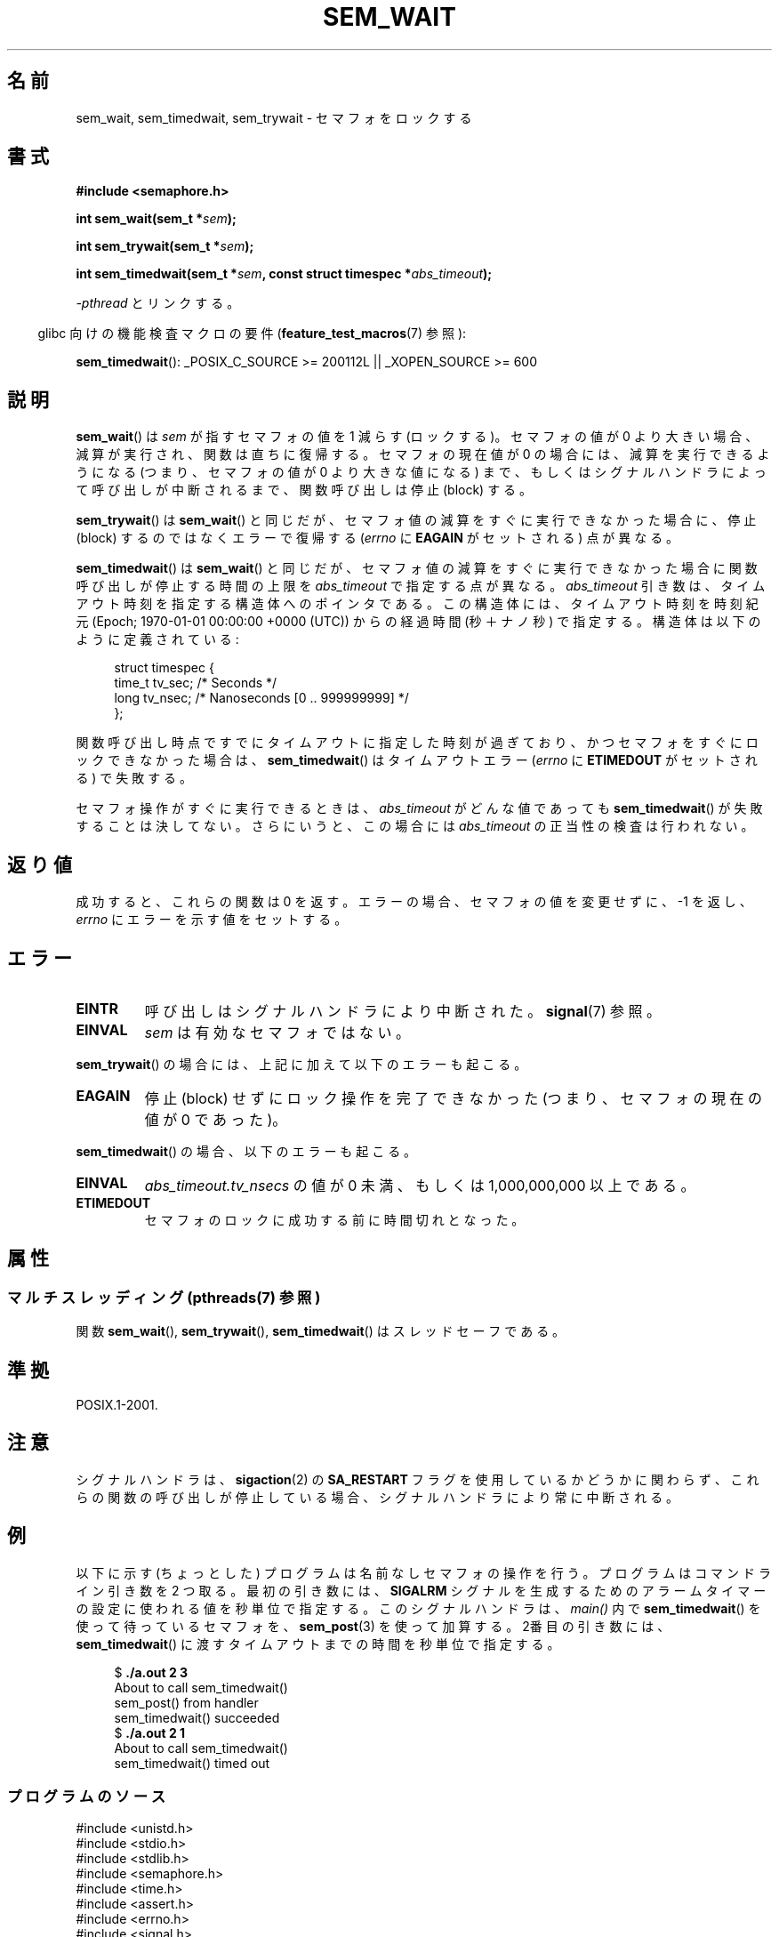 .\" t
.\" Copyright (C) 2006 Michael Kerrisk <mtk.manpages@gmail.com>
.\"
.\" %%%LICENSE_START(VERBATIM)
.\" Permission is granted to make and distribute verbatim copies of this
.\" manual provided the copyright notice and this permission notice are
.\" preserved on all copies.
.\"
.\" Permission is granted to copy and distribute modified versions of this
.\" manual under the conditions for verbatim copying, provided that the
.\" entire resulting derived work is distributed under the terms of a
.\" permission notice identical to this one.
.\"
.\" Since the Linux kernel and libraries are constantly changing, this
.\" manual page may be incorrect or out-of-date.  The author(s) assume no
.\" responsibility for errors or omissions, or for damages resulting from
.\" the use of the information contained herein.  The author(s) may not
.\" have taken the same level of care in the production of this manual,
.\" which is licensed free of charge, as they might when working
.\" professionally.
.\"
.\" Formatted or processed versions of this manual, if unaccompanied by
.\" the source, must acknowledge the copyright and authors of this work.
.\" %%%LICENSE_END
.\"
.\"*******************************************************************
.\"
.\" This file was generated with po4a. Translate the source file.
.\"
.\"*******************************************************************
.\"
.\" Japanese Version Copyright (c) 2006 Akihiro MOTOKI all rights reserved.
.\" Translated 2006-04-18, Akihiro MOTOKI <amotoki@dd.iij4u.or.jp>
.\"
.TH SEM_WAIT 3 2014\-02\-26 Linux "Linux Programmer's Manual"
.SH 名前
sem_wait, sem_timedwait, sem_trywait \- セマフォをロックする
.SH 書式
.nf
\fB#include <semaphore.h>\fP
.sp
\fBint sem_wait(sem_t *\fP\fIsem\fP\fB);\fP
.sp
\fBint sem_trywait(sem_t *\fP\fIsem\fP\fB);\fP
.sp
\fBint sem_timedwait(sem_t *\fP\fIsem\fP\fB, const struct timespec *\fP\fIabs_timeout\fP\fB);\fP
.fi
.sp
\fI\-pthread\fP とリンクする。
.sp
.in -4n
glibc 向けの機能検査マクロの要件 (\fBfeature_test_macros\fP(7)  参照):
.in
.sp
\fBsem_timedwait\fP(): _POSIX_C_SOURCE\ >=\ 200112L || _XOPEN_SOURCE\ >=\ 600
.SH 説明
\fBsem_wait\fP()  は \fIsem\fP が指すセマフォの値を 1 減らす (ロックする)。 セマフォの値が 0
より大きい場合、減算が実行され、関数は直ちに復帰する。 セマフォの現在値が 0 の場合には、減算を実行できるようになる (つまり、セマフォの値が 0
より大きな値になる) まで、もしくは シグナルハンドラによって呼び出しが中断されるまで、 関数呼び出しは停止 (block) する。

\fBsem_trywait\fP()  は \fBsem_wait\fP()  と同じだが、セマフォ値の減算をすぐに実行できなかった場合に、 停止 (block)
するのではなくエラーで復帰する (\fIerrno\fP に \fBEAGAIN\fP がセットされる) 点が異なる。

\fBsem_timedwait\fP()  は \fBsem_wait\fP()  と同じだが、セマフォ値の減算をすぐに実行できなかった場合に
関数呼び出しが停止する時間の上限を \fIabs_timeout\fP で指定する点が異なる。 \fIabs_timeout\fP
引き数は、タイムアウト時刻を指定する構造体へのポインタである。 この構造体には、タイムアウト時刻を時刻紀元 (Epoch; 1970\-01\-01
00:00:00 +0000 (UTC)) からの 経過時間 (秒＋ナノ秒) で指定する。 構造体は以下のように定義されている:

.nf
.in +4n
struct timespec {
    time_t tv_sec;      /* Seconds */
    long   tv_nsec;     /* Nanoseconds [0 .. 999999999] */
};
.in
.fi
.PP
関数呼び出し時点ですでにタイムアウトに指定した時刻が過ぎており、 かつセマフォをすぐにロックできなかった場合は、 \fBsem_timedwait\fP()
はタイムアウトエラー (\fIerrno\fP に \fBETIMEDOUT\fP がセットされる) で失敗する。

セマフォ操作がすぐに実行できるときは、 \fIabs_timeout\fP がどんな値であっても \fBsem_timedwait\fP()
が失敗することは決してない。さらにいうと、この場合には \fIabs_timeout\fP の正当性の検査は行われない。
.SH 返り値
成功すると、これらの関数は 0 を返す。 エラーの場合、セマフォの値を変更せずに、\-1 を返し、 \fIerrno\fP にエラーを示す値をセットする。
.SH エラー
.TP 
\fBEINTR\fP
呼び出しはシグナルハンドラにより中断された。 \fBsignal\fP(7)  参照。
.TP 
\fBEINVAL\fP
\fIsem\fP は有効なセマフォではない。
.PP
\fBsem_trywait\fP()  の場合には、上記に加えて以下のエラーも起こる。
.TP 
\fBEAGAIN\fP
停止 (block) せずにロック操作を完了できなかった (つまり、 セマフォの現在の値が 0 であった)。
.PP
\fBsem_timedwait\fP()  の場合、以下のエラーも起こる。
.TP 
\fBEINVAL\fP
\fIabs_timeout.tv_nsecs\fP の値が 0 未満、もしくは 1,000,000,000 以上である。
.TP 
\fBETIMEDOUT\fP
.\" POSIX.1-2001 also allows EDEADLK -- "A deadlock condition
.\" was detected", but this does not occur on Linux(?).
セマフォのロックに成功する前に時間切れとなった。
.SH 属性
.SS "マルチスレッディング (pthreads(7) 参照)"
関数 \fBsem_wait\fP(), \fBsem_trywait\fP(), \fBsem_timedwait\fP() はスレッドセーフである。
.SH 準拠
POSIX.1\-2001.
.SH 注意
.\" sem_wait() is always interrupted on most other implementations,
.\" but on FreeBSD 5.4 SA_RESTART does cause restarting.
シグナルハンドラは、 \fBsigaction\fP(2)  の \fBSA_RESTART\fP フラグを使用しているかどうかに関わらず、これらの関数の呼び出しが
停止している場合、シグナルハンドラにより常に中断される。
.SH 例
.PP
以下に示す (ちょっとした) プログラムは名前なしセマフォの操作を行う。 プログラムはコマンドライン引き数を 2 つ取る。 最初の引き数には、
\fBSIGALRM\fP シグナルを生成するためのアラームタイマーの設定に使われる値を 秒単位で指定する。このシグナルハンドラは、 \fImain()\fP 内で
\fBsem_timedwait\fP()  を使って待っているセマフォを、 \fBsem_post\fP(3)  を使って加算する。 2番目の引き数には、
\fBsem_timedwait\fP()  に渡すタイムアウトまでの時間を秒単位で指定する。

.in +4n
.nf
$\fB ./a.out 2 3\fP
About to call sem_timedwait()
sem_post() from handler
sem_timedwait() succeeded
$\fB ./a.out 2 1\fP
About to call sem_timedwait()
sem_timedwait() timed out
.fi
.in
.SS プログラムのソース
\&
.nf
#include <unistd.h>
#include <stdio.h>
#include <stdlib.h>
#include <semaphore.h>
#include <time.h>
#include <assert.h>
#include <errno.h>
#include <signal.h>

sem_t sem;

#define handle_error(msg) \e
    do { perror(msg); exit(EXIT_FAILURE); } while (0)

static void
handler(int sig)
{
    write(STDOUT_FILENO, "sem_post() from handler\en", 24);
    if (sem_post(&sem) == \-1) {
        write(STDERR_FILENO, "sem_post() failed\en", 18);
        _exit(EXIT_FAILURE);
    }
}

int
main(int argc, char *argv[])
{
    struct sigaction sa;
    struct timespec ts;
    int s;

    if (argc != 3) {
        fprintf(stderr, "Usage: %s <alarm\-secs> <wait\-secs>\en",
                argv[0]);
        exit(EXIT_FAILURE);
    }

    if (sem_init(&sem, 0, 0) == \-1)
        handle_error("sem_init");

    /* Establish SIGALRM handler; set alarm timer using argv[1] */

    sa.sa_handler = handler;
    sigemptyset(&sa.sa_mask);
    sa.sa_flags = 0;
    if (sigaction(SIGALRM, &sa, NULL) == \-1)
        handle_error("sigaction");

    alarm(atoi(argv[1]));

    /* Calculate relative interval as current time plus
       number of seconds given argv[2] */

    if (clock_gettime(CLOCK_REALTIME, &ts) == \-1)
        handle_error("clock_gettime");

    ts.tv_sec += atoi(argv[2]);

    printf("main() about to call sem_timedwait()\en");
    while ((s = sem_timedwait(&sem, &ts)) == \-1 && errno == EINTR)
        continue;       /* Restart if interrupted by handler */

    /* Check what happened */

    if (s == \-1) {
        if (errno == ETIMEDOUT)
            printf("sem_timedwait() timed out\en");
        else
            perror("sem_timedwait");
    } else
        printf("sem_timedwait() succeeded\en");

    exit((s == 0) ? EXIT_SUCCESS : EXIT_FAILURE);
}
.fi
.SH 関連項目
\fBclock_gettime\fP(2), \fBsem_getvalue\fP(3), \fBsem_post\fP(3), \fBsem_overview\fP(7),
\fBtime\fP(7)
.SH この文書について
この man ページは Linux \fIman\-pages\fP プロジェクトのリリース 3.63 の一部
である。プロジェクトの説明とバグ報告に関する情報は
http://www.kernel.org/doc/man\-pages/ に書かれている。
